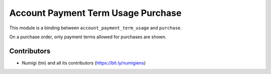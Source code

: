Account Payment Term Usage Purchase
===================================
This module is a binding between ``account_payment_term_usage`` and ``purchase``.

On a purchase order, only payment terms allowed for purchases are shown.

.. image:: static/description/purchase_order.png

Contributors
------------
* Numigi (tm) and all its contributors (https://bit.ly/numigiens)
